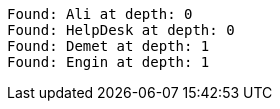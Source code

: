 [source]
----
Found: Ali at depth: 0
Found: HelpDesk at depth: 0
Found: Demet at depth: 1
Found: Engin at depth: 1

----
